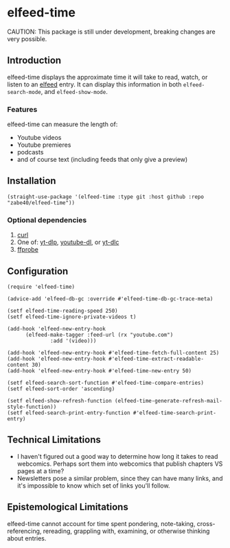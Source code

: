 * elfeed-time
CAUTION: This package is still under development, breaking changes are very possible.
** Introduction
elfeed-time displays the approximate time it will take to read, watch, or listen to an [[https://github.com/skeeto/elfeed/][elfeed]] entry. It can display this information in both ~elfeed-search-mode~, and ~elfeed-show-mode~.
#+html: <img src="https://i.imgur.com/MsSnK61.png">
*** Features
elfeed-time can measure the length of:
 * Youtube videos
 * Youtube premieres
 * podcasts
 * and of course text (including feeds that only give a preview)
** Installation
#+begin_src elisp
  (straight-use-package '(elfeed-time :type git :host github :repo "zabe40/elfeed-time"))
#+end_src
*** Optional dependencies
1. [[https://curl.se/][curl]]
2. One of: [[https://github.com/yt-dlp/yt-dlp][yt-dlp]], [[https://github.com/ytdl-org/youtube-dl][youtube-dl]], or [[https://github.com/blackjack4494/yt-dlc][yt-dlc]]
3. [[https://ffmpeg.org/ffprobe.html][ffprobe]]
** Configuration
#+begin_src elisp
  (require 'elfeed-time)

  (advice-add 'elfeed-db-gc :override #'elfeed-time-db-gc-trace-meta)

  (setf elfeed-time-reading-speed 250)
  (setf elfeed-time-ignore-private-videos t)

  (add-hook 'elfeed-new-entry-hook
	    (elfeed-make-tagger :feed-url (rx "youtube.com")
				:add '(video)))

  (add-hook 'elfeed-new-entry-hook #'elfeed-time-fetch-full-content 25)
  (add-hook 'elfeed-new-entry-hook #'elfeed-time-extract-readable-content 30)
  (add-hook 'elfeed-new-entry-hook #'elfeed-time-new-entry 50)

  (setf elfeed-search-sort-function #'elfeed-time-compare-entries)
  (setf elfeed-sort-order 'ascending)

  (setf elfeed-show-refresh-function (elfeed-time-generate-refresh-mail-style-function))
  (setf elfeed-search-print-entry-function #'elfeed-time-search-print-entry)
#+end_src
** Technical Limitations
 * I haven't figured out a good way to determine how long it takes to read webcomics. Perhaps sort them into webcomics that publish chapters VS pages at a time?
 * Newsletters pose a similar problem, since they can have many links, and it's impossible to know which set of links you'll follow.
** Epistemological Limitations
elfeed-time cannot account for time spent pondering, note-taking, cross-referencing, rereading, grappling with, examining, or otherwise thinking about entries.
